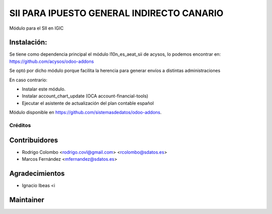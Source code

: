 ==========================================
SII PARA IPUESTO GENERAL INDIRECTO CANARIO
==========================================

Módulo para el SII en IGIC

Instalación:
------------
Se tiene como dependencia principal el módulo l10n_es_aeat_sii de acysos, lo podemos encontrar en: https://github.com/acysos/odoo-addons

Se optó por dicho módulo porque facilita la herencia para generar envíos a distintas administraciones

En caso contrario:

* Instalar este módulo.
* Instalar account_chart_update (OCA account-financial-tools)
* Ejecutar el asistente de actualización del plan contable español

Módulo disponible en https://github.com/sistemasdedatos/odoo-addons.

Créditos
========

Contribuidores
--------------
* Rodrigo Colombo <rodrigo.covl@gmail.com> <rcolombo@sdatos.es>
* Marcos Fernández <mfernandez@sdatos.es>

Agradecimientos
---------------
* Ignacio Ibeas <i


Maintainer
----------
.. image:: http://www.sdatos.com/wp-content/uploads/2018/07/Logo-SD_Web.png
   :alt: Sistemas de Datos S.L.
   :target: http://www.sdatos.com